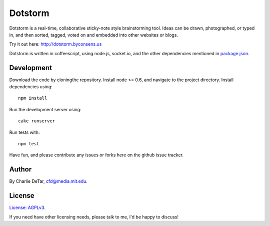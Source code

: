 Dotstorm
========

.. image:: http://dotstorm.byconsens.us/img/icon96.png
    :alt: dotstorm logo
    :align: left
    :target: http://dotstorm.byconsens.us

Dotstorm is a real-time, collaborative sticky-note style brainstorming tool.
Ideas can be drawn, photographed, or typed in, and then sorted, tagged, voted
on and embedded into other websites or blogs.

Try it out here:  http://dotstorm.byconsens.us

Dotstorm is written in coffeescript, using node.js, socket.io, and the other dependencies mentioned in `package.json <https://github.com/yourcelf/dotstorm/blob/master/package.json>`_.  

Development
~~~~~~~~~~~

Download the code by cloningthe repository.  Install node >= 0.6, and navigate to the project directory.  Install dependencies using::

    npm install

Run the development server using::

    cake runserver

Run tests with::

    npm test

Have fun, and please contribute any issues or forks here on the github issue tracker.

Author
~~~~~~

By Charlie DeTar, cfd@media.mit.edu.

License
~~~~~~~

`License: AGPLv3 <https://www.gnu.org/licenses/agpl-3.0.html>`_.

If you need have other licensing needs, please talk to me, I'd be happy to
discuss!
